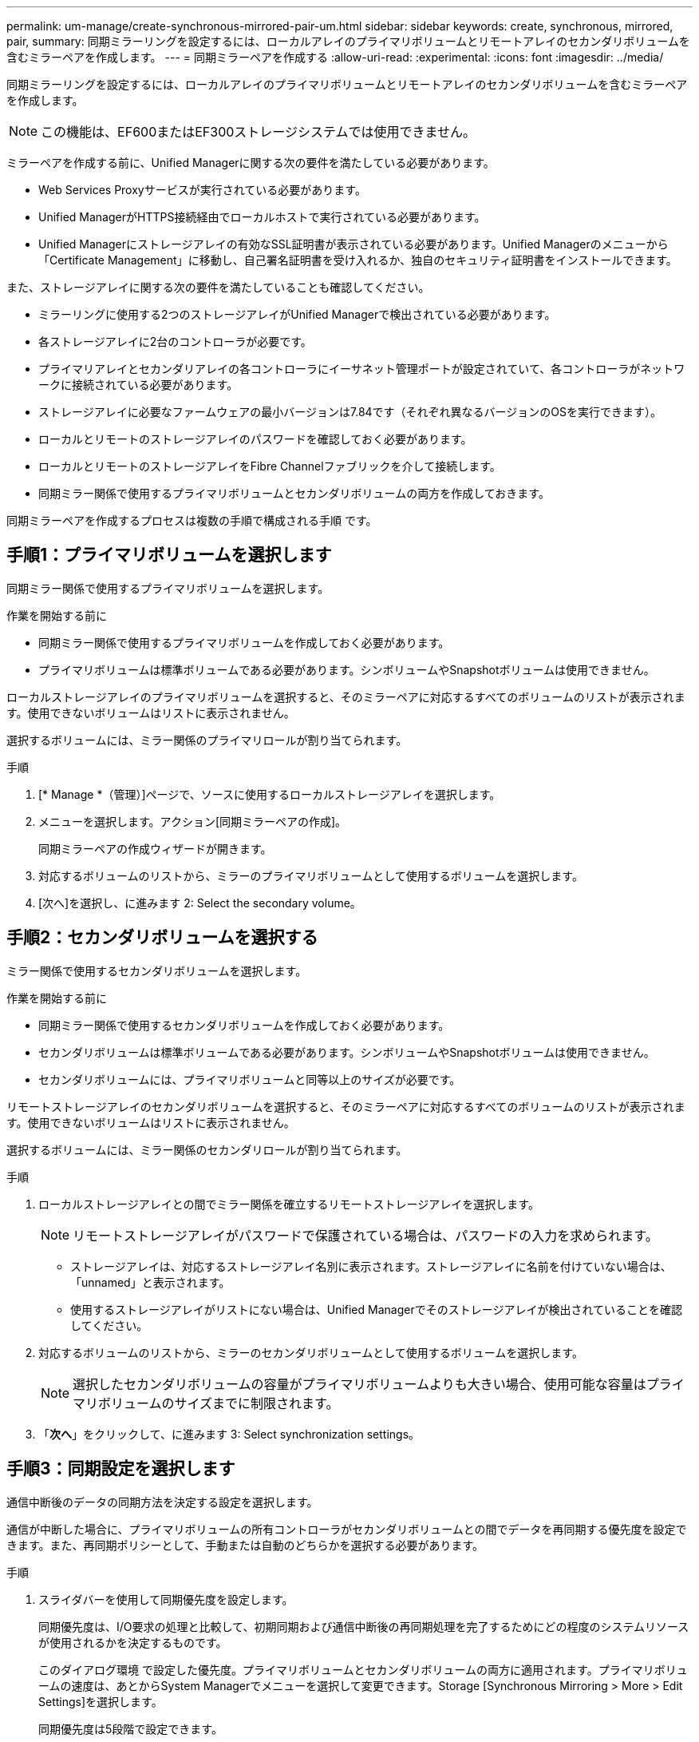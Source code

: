---
permalink: um-manage/create-synchronous-mirrored-pair-um.html 
sidebar: sidebar 
keywords: create, synchronous, mirrored, pair, 
summary: 同期ミラーリングを設定するには、ローカルアレイのプライマリボリュームとリモートアレイのセカンダリボリュームを含むミラーペアを作成します。 
---
= 同期ミラーペアを作成する
:allow-uri-read: 
:experimental: 
:icons: font
:imagesdir: ../media/


[role="lead"]
同期ミラーリングを設定するには、ローカルアレイのプライマリボリュームとリモートアレイのセカンダリボリュームを含むミラーペアを作成します。

[NOTE]
====
この機能は、EF600またはEF300ストレージシステムでは使用できません。

====
ミラーペアを作成する前に、Unified Managerに関する次の要件を満たしている必要があります。

* Web Services Proxyサービスが実行されている必要があります。
* Unified ManagerがHTTPS接続経由でローカルホストで実行されている必要があります。
* Unified Managerにストレージアレイの有効なSSL証明書が表示されている必要があります。Unified Managerのメニューから「Certificate Management」に移動し、自己署名証明書を受け入れるか、独自のセキュリティ証明書をインストールできます。


また、ストレージアレイに関する次の要件を満たしていることも確認してください。

* ミラーリングに使用する2つのストレージアレイがUnified Managerで検出されている必要があります。
* 各ストレージアレイに2台のコントローラが必要です。
* プライマリアレイとセカンダリアレイの各コントローラにイーサネット管理ポートが設定されていて、各コントローラがネットワークに接続されている必要があります。
* ストレージアレイに必要なファームウェアの最小バージョンは7.84です（それぞれ異なるバージョンのOSを実行できます）。
* ローカルとリモートのストレージアレイのパスワードを確認しておく必要があります。
* ローカルとリモートのストレージアレイをFibre Channelファブリックを介して接続します。
* 同期ミラー関係で使用するプライマリボリュームとセカンダリボリュームの両方を作成しておきます。


同期ミラーペアを作成するプロセスは複数の手順で構成される手順 です。



== 手順1：プライマリボリュームを選択します

同期ミラー関係で使用するプライマリボリュームを選択します。

.作業を開始する前に
* 同期ミラー関係で使用するプライマリボリュームを作成しておく必要があります。
* プライマリボリュームは標準ボリュームである必要があります。シンボリュームやSnapshotボリュームは使用できません。


ローカルストレージアレイのプライマリボリュームを選択すると、そのミラーペアに対応するすべてのボリュームのリストが表示されます。使用できないボリュームはリストに表示されません。

選択するボリュームには、ミラー関係のプライマリロールが割り当てられます。

.手順
. [* Manage *（管理）]ページで、ソースに使用するローカルストレージアレイを選択します。
. メニューを選択します。アクション[同期ミラーペアの作成]。
+
同期ミラーペアの作成ウィザードが開きます。

. 対応するボリュームのリストから、ミラーのプライマリボリュームとして使用するボリュームを選択します。
. [次へ]を選択し、に進みます  2: Select the secondary volume。




== 手順2：セカンダリボリュームを選択する

ミラー関係で使用するセカンダリボリュームを選択します。

.作業を開始する前に
* 同期ミラー関係で使用するセカンダリボリュームを作成しておく必要があります。
* セカンダリボリュームは標準ボリュームである必要があります。シンボリュームやSnapshotボリュームは使用できません。
* セカンダリボリュームには、プライマリボリュームと同等以上のサイズが必要です。


リモートストレージアレイのセカンダリボリュームを選択すると、そのミラーペアに対応するすべてのボリュームのリストが表示されます。使用できないボリュームはリストに表示されません。

選択するボリュームには、ミラー関係のセカンダリロールが割り当てられます。

.手順
. ローカルストレージアレイとの間でミラー関係を確立するリモートストレージアレイを選択します。
+
[NOTE]
====
リモートストレージアレイがパスワードで保護されている場合は、パスワードの入力を求められます。

====
+
** ストレージアレイは、対応するストレージアレイ名別に表示されます。ストレージアレイに名前を付けていない場合は、「unnamed」と表示されます。
** 使用するストレージアレイがリストにない場合は、Unified Managerでそのストレージアレイが検出されていることを確認してください。


. 対応するボリュームのリストから、ミラーのセカンダリボリュームとして使用するボリュームを選択します。
+
[NOTE]
====
選択したセカンダリボリュームの容量がプライマリボリュームよりも大きい場合、使用可能な容量はプライマリボリュームのサイズまでに制限されます。

====
. 「*次へ*」をクリックして、に進みます  3: Select synchronization settings。




== 手順3：同期設定を選択します

通信中断後のデータの同期方法を決定する設定を選択します。

通信が中断した場合に、プライマリボリュームの所有コントローラがセカンダリボリュームとの間でデータを再同期する優先度を設定できます。また、再同期ポリシーとして、手動または自動のどちらかを選択する必要があります。

.手順
. スライダバーを使用して同期優先度を設定します。
+
同期優先度は、I/O要求の処理と比較して、初期同期および通信中断後の再同期処理を完了するためにどの程度のシステムリソースが使用されるかを決定するものです。

+
このダイアログ環境 で設定した優先度。プライマリボリュームとセカンダリボリュームの両方に適用されます。プライマリボリュームの速度は、あとからSystem Managerでメニューを選択して変更できます。Storage [Synchronous Mirroring > More > Edit Settings]を選択します。

+
同期優先度は5段階で設定できます。

+
** 最低
** 低
** 中
** 高
** 最高-同期優先度が最低に設定されている場合はI/Oアクティビティが優先され、再同期処理にかかる時間が長くなります。同期優先度が最高に設定されている場合は再同期処理が優先されますが、ストレージアレイのI/Oアクティビティに影響する可能性があります。


. リモートストレージアレイのミラーペアの再同期を手動で行うか自動で行うかを選択します。
+
** *手動*（推奨オプション）-ミラーペアとの通信が回復したあとに同期を手動で再開する場合に選択します。このオプションを選択すると、最適なタイミングでデータをリカバリできます。
** *自動*--ミラーペアとの通信が回復した後、再同期を自動的に開始する場合に選択します。同期を手動で再開するには、System Managerでメニューから「Storage [Synchronous Mirroring]（ストレージ同期ミラーリング）を選択し、テーブルでミラーペアを強調表示して、「* More *」（詳細*）で「Resume *」（続行）を選択します。


. 完了*をクリックして、同期ミラーリングを完了します。


ミラーリングがアクティブ化されると、システムは次の処理を実行します。

* ローカルストレージアレイとリモートストレージアレイの間で初期同期を開始します。
* 同期優先度と再同期ポリシーを設定します。
* コントローラのHICで最も大きい番号のポートをデータ送信のミラーリング用に予約します。
+
このポートで受信したI/O要求は、ミラーペアに含まれるセカンダリボリュームのリモートの優先コントローラ所有者からのみ承認されます。（プライマリボリュームにおける予約が許可されます）。

* コントローラごとに1つずつ、リザーブ容量用ボリュームを2つ作成します。これは、コントローラのリセットおよびその他の一時的な中断からリカバリするための書き込み情報のロギングに使用されます。
+
各ボリュームの容量は128MiBです。ただし、ボリュームがプールに配置されている場合は、ボリュームごとに4GiBが予約されます。



System Managerに移動して、メニューHome（View Operations in Progress）を選択し、同期ミラーリング処理の進捗状況を表示します。この処理には時間がかかることがあり、システムのパフォーマンスに影響する可能性があります。
